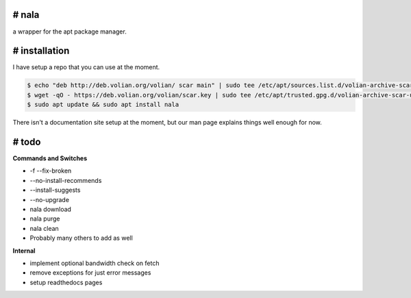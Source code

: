 # nala
======
a wrapper for the apt package manager.

# installation
==============

I have setup a repo that you can use at the moment. 

.. code-block:: console
 
	$ echo "deb http://deb.volian.org/volian/ scar main" | sudo tee /etc/apt/sources.list.d/volian-archive-scar-unstable.list
	$ wget -qO - https://deb.volian.org/volian/scar.key | sudo tee /etc/apt/trusted.gpg.d/volian-archive-scar-unstable.gpg > /dev/null
	$ sudo apt update && sudo apt install nala

There isn't a documentation site setup at the moment, but our man page explains things well enough for now.

# todo
======

**Commands and Switches**

- -f --fix-broken
- --no-install-recommends
- --install-suggests
- --no-upgrade
- nala download
- nala purge
- nala clean
- Probably many others to add as well

**Internal**

- implement optional bandwidth check on fetch
- remove exceptions for just error messages
- setup readthedocs pages
